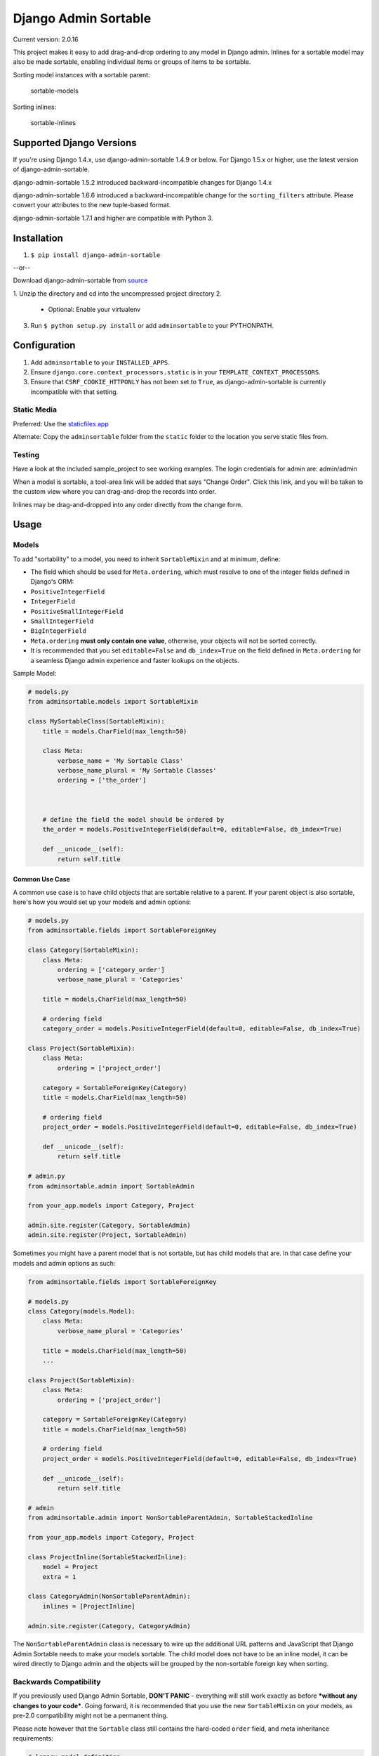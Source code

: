 Django Admin Sortable
=====================

|Build Status|

Current version: 2.0.16

This project makes it easy to add drag-and-drop ordering to any model in
Django admin. Inlines for a sortable model may also be made sortable,
enabling individual items or groups of items to be sortable.

Sorting model instances with a sortable parent:

.. figure:: http://res.cloudinary.com/alsoicode/image/upload/v1451237555/django-admin-sortable/sortable-models.jpg
   :alt: sortable-models

   sortable-models

Sorting inlines:

.. figure:: http://res.cloudinary.com/alsoicode/image/upload/v1451237555/django-admin-sortable/sortable-inlines.jpg
   :alt: sortable-inlines

   sortable-inlines

Supported Django Versions
-------------------------

If you're using Django 1.4.x, use django-admin-sortable 1.4.9 or below.
For Django 1.5.x or higher, use the latest version of
django-admin-sortable.

django-admin-sortable 1.5.2 introduced backward-incompatible changes for
Django 1.4.x

django-admin-sortable 1.6.6 introduced a backward-incompatible change
for the ``sorting_filters`` attribute. Please convert your attributes to
the new tuple-based format.

django-admin-sortable 1.7.1 and higher are compatible with Python 3.

Installation
------------

1. ``$ pip install django-admin-sortable``

--or--

Download django-admin-sortable from
`source <https://github.com/iambrandontaylor/django-admin-sortable/archive/master.zip>`__

1. Unzip the directory and cd into the uncompressed project directory
2. 

   -  Optional: Enable your virtualenv

3. Run ``$ python setup.py install`` or add ``adminsortable`` to your
   PYTHONPATH.

Configuration
-------------

1. Add ``adminsortable`` to your ``INSTALLED_APPS``.
2. Ensure ``django.core.context_processors.static`` is in your
   ``TEMPLATE_CONTEXT_PROCESSORS``.
3. Ensure that ``CSRF_COOKIE_HTTPONLY`` has not been set to ``True``, as
   django-admin-sortable is currently incompatible with that setting.

Static Media
~~~~~~~~~~~~

Preferred: Use the `staticfiles
app <https://docs.djangoproject.com/en/1.6/ref/contrib/staticfiles/>`__

Alternate: Copy the ``adminsortable`` folder from the ``static`` folder
to the location you serve static files from.

Testing
~~~~~~~

Have a look at the included sample\_project to see working examples. The
login credentials for admin are: admin/admin

When a model is sortable, a tool-area link will be added that says
"Change Order". Click this link, and you will be taken to the custom
view where you can drag-and-drop the records into order.

Inlines may be drag-and-dropped into any order directly from the change
form.

Usage
-----

Models
~~~~~~

To add "sortability" to a model, you need to inherit ``SortableMixin``
and at minimum, define:

-  The field which should be used for ``Meta.ordering``, which must
   resolve to one of the integer fields defined in Django's ORM:
-  ``PositiveIntegerField``
-  ``IntegerField``
-  ``PositiveSmallIntegerField``
-  ``SmallIntegerField``
-  ``BigIntegerField``

-  ``Meta.ordering`` **must only contain one value**, otherwise, your
   objects will not be sorted correctly.
-  It is recommended that you set ``editable=False`` and
   ``db_index=True`` on the field defined in ``Meta.ordering`` for a
   seamless Django admin experience and faster lookups on the objects.

Sample Model:

.. code:: python

    # models.py
    from adminsortable.models import SortableMixin

    class MySortableClass(SortableMixin):
        title = models.CharField(max_length=50)

        class Meta:
            verbose_name = 'My Sortable Class'
            verbose_name_plural = 'My Sortable Classes'
            ordering = ['the_order']



        # define the field the model should be ordered by
        the_order = models.PositiveIntegerField(default=0, editable=False, db_index=True)

        def __unicode__(self):
            return self.title

Common Use Case
^^^^^^^^^^^^^^^

A common use case is to have child objects that are sortable relative to
a parent. If your parent object is also sortable, here's how you would
set up your models and admin options:

.. code:: python

    # models.py
    from adminsortable.fields import SortableForeignKey

    class Category(SortableMixin):
        class Meta:
            ordering = ['category_order']
            verbose_name_plural = 'Categories'

        title = models.CharField(max_length=50)

        # ordering field
        category_order = models.PositiveIntegerField(default=0, editable=False, db_index=True)

    class Project(SortableMixin):
        class Meta:
            ordering = ['project_order']

        category = SortableForeignKey(Category)
        title = models.CharField(max_length=50)

        # ordering field
        project_order = models.PositiveIntegerField(default=0, editable=False, db_index=True)

        def __unicode__(self):
            return self.title

    # admin.py
    from adminsortable.admin import SortableAdmin

    from your_app.models import Category, Project

    admin.site.register(Category, SortableAdmin)
    admin.site.register(Project, SortableAdmin)

Sometimes you might have a parent model that is not sortable, but has
child models that are. In that case define your models and admin options
as such:

.. code:: python

    from adminsortable.fields import SortableForeignKey

    # models.py
    class Category(models.Model):
        class Meta:
            verbose_name_plural = 'Categories'

        title = models.CharField(max_length=50)
        ...

    class Project(SortableMixin):
        class Meta:
            ordering = ['project_order']

        category = SortableForeignKey(Category)
        title = models.CharField(max_length=50)

        # ordering field
        project_order = models.PositiveIntegerField(default=0, editable=False, db_index=True)

        def __unicode__(self):
            return self.title

    # admin
    from adminsortable.admin import NonSortableParentAdmin, SortableStackedInline

    from your_app.models import Category, Project

    class ProjectInline(SortableStackedInline):
        model = Project
        extra = 1

    class CategoryAdmin(NonSortableParentAdmin):
        inlines = [ProjectInline]

    admin.site.register(Category, CategoryAdmin)

The ``NonSortableParentAdmin`` class is necessary to wire up the
additional URL patterns and JavaScript that Django Admin Sortable needs
to make your models sortable. The child model does not have to be an
inline model, it can be wired directly to Django admin and the objects
will be grouped by the non-sortable foreign key when sorting.

Backwards Compatibility
~~~~~~~~~~~~~~~~~~~~~~~

If you previously used Django Admin Sortable, **DON'T PANIC** -
everything will still work exactly as before ***without any changes to
your code***. Going forward, it is recommended that you use the new
``SortableMixin`` on your models, as pre-2.0 compatibility might not be
a permanent thing.

Please note however that the ``Sortable`` class still contains the
hard-coded ``order`` field, and meta inheritance requirements:

.. code:: python

        # legacy model definition

        from adminsortable.models import Sortable

        class Project(Sortable):
            class Meta(Sortable.Meta):
                pass
            title = models.CharField(max_length=50)

            def __unicode__(self):
                return self.title

Model Instance Methods
^^^^^^^^^^^^^^^^^^^^^^

Each instance of a sortable model has two convenience methods to get the
next or previous instance:

.. code:: python

        .get_next()
        .get_previous()

By default, these methods will respect their order in relation to a
``SortableForeignKey`` field, if present. Meaning, that given the
following data:

::

    | Parent Model 1 |               |
    |                | Child Model 1 |
    |                | Child Model 2 |
    | Parent Model 2 |               |
    |                | Child Model 3 |
    |                | Child Model 4 |
    |                | Child Model 5 |

"Child Model 2" ``get_next()`` would return ``None`` "Child Model 3"
``get_previous`` would return ``None``

If you wish to override this behavior, pass in:
``filter_on_sortable_fk=False``:

.. code:: python

        your_instance.get_next(filter_on_sortable_fk=False)

You may also pass in additional ORM "extra\_filters" as a dictionary,
should you need to:

.. code:: python

        your_instance.get_next(extra_filters={'title__icontains': 'blue'})

Adding Sorting to an existing model
~~~~~~~~~~~~~~~~~~~~~~~~~~~~~~~~~~~

Django 1.6.x or below
^^^^^^^^^^^^^^^^^^^^^

If you're adding Sorting to an existing model, it is recommended that
you use `django-south <http://south.areacode.com/>`__ to create a schema
migration to add the "order" field to your model. You will also need to
create a data migration in order to add the appropriate values for the
"order" column.

Example assuming a model named "Category":

.. code:: python

    def forwards(self, orm):
        for index, category in enumerate(orm.Category.objects.all()):
            category.order = index + 1
            category.save()

See: `this
link <http://south.readthedocs.org/en/latest/tutorial/part3.html>`__ for
more information on South Data Migrations.

Django 1.7.x or higher
^^^^^^^^^^^^^^^^^^^^^^

Since schema migrations are built into Django 1.7, you don't have to use
south, but the process of adding and running migrations is nearly
identical. Take a look at the
`Migrations <https://docs.djangoproject.com/en/1.7/topics/migrations/>`__
documentation to get started.

Django Admin Integration
~~~~~~~~~~~~~~~~~~~~~~~~

To enable sorting in the admin, you need to inherit from
``SortableAdmin``:

.. code:: python

    from django.contrib import admin
    from myapp.models import MySortableClass
    from adminsortable.admin import SortableAdmin

    class MySortableAdminClass(SortableAdmin):
        """Any admin options you need go here"""

    admin.site.register(MySortableClass, MySortableAdminClass)

To enable sorting on TabularInline models, you need to inherit from
SortableTabularInline:

.. code:: python

    from adminsortable.admin import SortableTabularInline

    class MySortableTabularInline(SortableTabularInline):
        """Your inline options go here"""

To enable sorting on StackedInline models, you need to inherit from
SortableStackedInline:

.. code:: python

    from adminsortable.admin import SortableStackedInline

    class MySortableStackedInline(SortableStackedInline):
       """Your inline options go here"""

There are also generic equivalents that you can inherit from:

.. code:: python

    from adminsortable.admin import (SortableGenericTabularInline,
        SortableGenericStackedInline)
        """Your generic inline options go here"""

If your parent model is *not* sortable, but has child inlines that are,
your parent model needs to inherit from ``NonSortableParentAdmin``:

.. code:: python

    from adminsortable.admin import (NonSortableParentAdmin,
        SortableTabularInline)

    class ChildTabularInline(SortableTabularInline):
        model = YourModel

    class ParentAdmin(NonSortableParentAdmin):
        inlines = [ChildTabularInline]

Overriding ``queryset()``
^^^^^^^^^^^^^^^^^^^^^^^^^

django-admin-sortable supports custom queryset overrides on admin models
and inline models in Django admin!

If you're providing an override of a SortableAdmin or Sortable inline
model, you don't need to do anything extra. django-admin-sortable will
automatically honor your queryset.

Have a look at the WidgetAdmin class in the sample project for an
example of an admin class with a custom ``queryset()`` override.

Overriding ``queryset()`` for an inline model
^^^^^^^^^^^^^^^^^^^^^^^^^^^^^^^^^^^^^^^^^^^^^

This is a special case, which requires a few lines of extra code to
properly determine the sortability of your model. Example:

.. code:: python

    # add this import to your admin.py
    from adminsortable.utils import get_is_sortable


    class ComponentInline(SortableStackedInline):
        model = Component

        def queryset(self, request):
            qs = super(ComponentInline, self).queryset(request).filter(
                title__icontains='foo')

            # You'll need to add these lines to determine if your model
            # is sortable once we hit the change_form() for the parent model.

            if get_is_sortable(qs):
                self.model.is_sortable = True
            else:
                self.model.is_sortable = False
            return qs

If you override the queryset of an inline, the number of objects present
may change, and adminsortable won't be able to automatically determine
if the inline model is sortable from here, which is why we have to set
the ``is_sortable`` property of the model in this method.

Sorting subsets of objects
^^^^^^^^^^^^^^^^^^^^^^^^^^

It is also possible to sort a subset of objects in your model by adding
a ``sorting_filters`` tuple. This works exactly the same as
``.filter()`` on a QuerySet, and is applied *after* ``get_queryset()``
on the admin class, allowing you to override the queryset as you would
normally in admin but apply additional filters for sorting. The text
"Change Order of" will appear before each filter in the Change List
template, and the filter groups are displayed from left to right in the
order listed. If no ``sorting_filters`` are specified, the text "Change
Order" will be displayed for the link.

Self-Referential SortableForeignKey
^^^^^^^^^^^^^^^^^^^^^^^^^^^^^^^^^^^

You can specify a self-referential SortableForeignKey field, however the
admin interface will currently show a model that is a grandchild at the
same level as a child. I'm working to resolve this issue.

Important!
''''''''''

django-admin-sortable 1.6.6 introduced a backwards-incompatible change
for ``sorting_filters``. Previously this attribute was defined as a
dictionary, so you'll need to change your values over to the new
tuple-based format.

An example of sorting subsets would be a "Board of Directors". In this
use case, you have a list of "People" objects. Some of these people are
on the Board of Directors and some not, and you need to sort them
independently.

.. code:: python

    class Person(Sortable):
        class Meta(Sortable.Meta):
            verbose_name_plural = 'People'

        first_name = models.CharField(max_length=50)
        last_name = models.CharField(max_length=50)
        is_board_member = models.BooleanField('Board Member', default=False)

        sorting_filters = (
            ('Board Members', {'is_board_member': True}),
            ('Non-Board Members', {'is_board_member': False}),
        )

        def __unicode__(self):
            return '{} {}'.format(self.first_name, self.last_name)

Extending custom templates
^^^^^^^^^^^^^^^^^^^^^^^^^^

By default, adminsortable's change form and change list views inherit
from Django admin's standard templates. Sometimes you need to have a
custom change form or change list, but also need adminsortable's CSS and
JavaScript for inline models that are sortable for example.

SortableAdmin has two attributes you can override for this use case:

.. code:: python

    change_form_template_extends
    change_list_template_extends

These attributes have default values of:

.. code:: python

        change_form_template_extends = 'admin/change_form.html'
        change_list_template_extends = 'admin/change_list.html'

If you need to extend the inline change form templates, you'll need to
select the right one, depending on your version of Django. For Django
1.5.x or below, you'll need to extend one of the following:

::

    templates/adminsortable/edit_inline/stacked-1.5.x.html
    templates/adminsortable/edit_inline/tabular-inline-1.5.x.html

For Django 1.6.x, extend:

::

    templates/adminsortable/edit_inline/stacked.html
    templates/adminsortable/edit_inline/tabular.html

A Special Note About Stacked Inlines...
^^^^^^^^^^^^^^^^^^^^^^^^^^^^^^^^^^^^^^^

The height of a stacked inline model can dynamically increase, which can
make them difficult to sort. If you anticipate the height of a stacked
inline is going to be very tall, I would suggest using
SortableTabularInline instead.

Django-CMS integration
~~~~~~~~~~~~~~~~~~~~~~

Django-CMS plugins use their own change form, and thus won't
automatically include the necessary JavaScript for django-admin-sortable
to work. Fortunately, this is easy to resolve, as the ``CMSPlugin``
class allows a change form template to be specified:

.. code:: python

    # example plugin
    from cms.plugin_base import CMSPluginBase

    class CMSCarouselPlugin(CMSPluginBase):
        admin_preview = False
        change_form_template = 'cms/sortable-stacked-inline-change-form.html'
        inlines = [SlideInline]
        model = Carousel
        name = _('Carousel')
        render_template = 'carousels/carousel.html'

        def render(self, context, instance, placeholder):
            context.update({
                'carousel': instance,
                'placeholder': placeholder
            })
            return context

    plugin_pool.register_plugin(CMSCarouselPlugin)

The contents of ``sortable-stacked-inline-change-form.html`` at a
minimum need to extend the extrahead block with:

.. code:: html

    {% extends "admin/cms/page/plugin_change_form.html" %}
    {% load static from staticfiles %}

    {% block extrahead %}
        {{ block.super }}
        <script type="text/javascript" src="{% static 'adminsortable/js/jquery-ui-django-admin.min.js' %}"></script>
        <script type="text/javascript" src="{% static 'adminsortable/js/jquery.django-csrf.js' %}"></script>
        <script type="text/javascript" src="{% static 'adminsortable/js/admin.sortable.stacked.inlines.js' %}"></script>

        <link rel="stylesheet" type="text/css" href="{% static 'adminsortable/css/admin.sortable.inline.css' %}" />
    {% endblock extrahead %}

Sorting within Django-CMS is really only feasible for inline models of a
plugin as Django-CMS already includes sorting for plugin instances. For
tabular inlines, just substitute:

.. code:: html

        <script src="{% static 'adminsortable/js/admin.sortable.stacked.inlines.js' %}"></script>

with:

.. code:: html

        <script src="{% static 'adminsortable/js/admin.sortable.tabular.inlines.js' %}"></script>

Rationale
~~~~~~~~~

Other projects have added drag-and-drop ordering to the ChangeList view,
however this introduces a couple of problems...

-  The ChangeList view supports pagination, which makes drag-and-drop
   ordering across pages impossible.
-  The ChangeList view by default, does not order records based on a
   foreign key, nor distinguish between rows that are associated with a
   foreign key. This makes ordering the records grouped by a foreign key
   impossible.
-  The ChangeList supports in-line editing, and adding drag-and-drop
   ordering on top of that just seemed a little much in my opinion.

Status
~~~~~~

django-admin-sortable is currently used in production.

What's new in 2.0.16?
~~~~~~~~~~~~~~~~~~~~~

-  Simplification of admin url patterns
-  Fixes for sortable lists when using Django CMS

Thanks to [@vstoykov](https://github.com/vstoykov) for both
contributions.

Future
~~~~~~

-  Better template support for foreign keys that are self referential.
   If someone would like to take on rendering recursive sortables, that
   would be super.

License
~~~~~~~

django-admin-sortable is released under the Apache Public License v2.

.. |Build Status| image:: https://travis-ci.org/iambrandontaylor/django-admin-sortable.svg?branch=master
   :target: https://travis-ci.org/iambrandontaylor/django-admin-sortable
